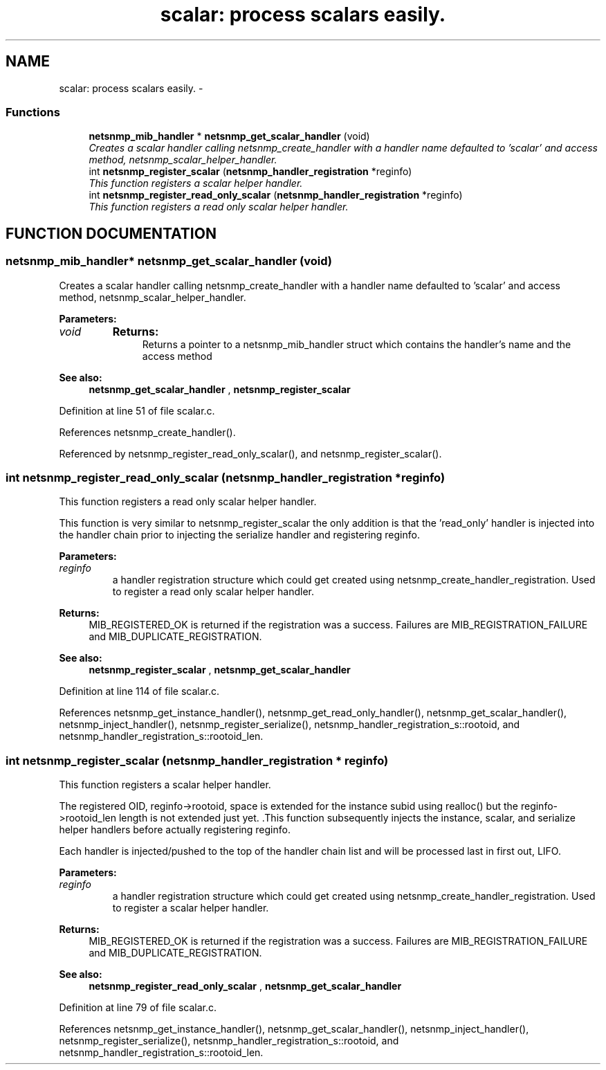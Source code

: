 .TH "scalar: process scalars easily." 3 "19 Mar 2004" "net-snmp" \" -*- nroff -*-
.ad l
.nh
.SH NAME
scalar: process scalars easily. \- 
.SS "Functions"

.in +1c
.ti -1c
.RI "\fBnetsnmp_mib_handler\fP * \fBnetsnmp_get_scalar_handler\fP (void)"
.br
.RI "\fICreates a scalar handler calling netsnmp_create_handler with a handler name defaulted to 'scalar' and access method, netsnmp_scalar_helper_handler.\fP"
.ti -1c
.RI "int \fBnetsnmp_register_scalar\fP (\fBnetsnmp_handler_registration\fP *reginfo)"
.br
.RI "\fIThis function registers a scalar helper handler.\fP"
.ti -1c
.RI "int \fBnetsnmp_register_read_only_scalar\fP (\fBnetsnmp_handler_registration\fP *reginfo)"
.br
.RI "\fIThis function registers a read only scalar helper handler.\fP"
.in -1c
.SH "FUNCTION DOCUMENTATION"
.PP 
.SS "\fBnetsnmp_mib_handler\fP* netsnmp_get_scalar_handler (void)"
.PP
Creates a scalar handler calling netsnmp_create_handler with a handler name defaulted to 'scalar' and access method, netsnmp_scalar_helper_handler.
.PP
\fBParameters: \fP
.in +1c
.TP
\fB\fIvoid\fP\fP
\fBReturns: \fP
.in +1c
Returns a pointer to a netsnmp_mib_handler struct which contains the handler's name and the access method
.PP
\fBSee also: \fP
.in +1c
\fBnetsnmp_get_scalar_handler\fP , \fBnetsnmp_register_scalar\fP 
.PP
Definition at line 51 of file scalar.c.
.PP
References netsnmp_create_handler().
.PP
Referenced by netsnmp_register_read_only_scalar(), and netsnmp_register_scalar().
.SS "int netsnmp_register_read_only_scalar (\fBnetsnmp_handler_registration\fP * reginfo)"
.PP
This function registers a read only scalar helper handler.
.PP
This  function is very similar to netsnmp_register_scalar the only addition is that the 'read_only' handler is injected into the handler chain prior to injecting the serialize handler and registering reginfo.
.PP
\fBParameters: \fP
.in +1c
.TP
\fB\fIreginfo\fP\fP
a handler registration structure which could get created using netsnmp_create_handler_registration. Used to register a read only scalar helper handler.
.PP
\fBReturns: \fP
.in +1c
MIB_REGISTERED_OK is returned if the registration was a success. Failures are MIB_REGISTRATION_FAILURE and MIB_DUPLICATE_REGISTRATION.
.PP
\fBSee also: \fP
.in +1c
\fBnetsnmp_register_scalar\fP , \fBnetsnmp_get_scalar_handler\fP 
.PP
Definition at line 114 of file scalar.c.
.PP
References netsnmp_get_instance_handler(), netsnmp_get_read_only_handler(), netsnmp_get_scalar_handler(), netsnmp_inject_handler(), netsnmp_register_serialize(), netsnmp_handler_registration_s::rootoid, and netsnmp_handler_registration_s::rootoid_len.
.SS "int netsnmp_register_scalar (\fBnetsnmp_handler_registration\fP * reginfo)"
.PP
This function registers a scalar helper handler.
.PP
The registered OID,  reginfo->rootoid, space is extended for the instance subid using  realloc() but the reginfo->rootoid_len length is not extended just yet. .This function subsequently injects the instance, scalar, and serialize helper handlers before actually registering reginfo.
.PP
Each handler is injected/pushed to the top of the handler chain list  and will be processed last in first out, LIFO.
.PP
\fBParameters: \fP
.in +1c
.TP
\fB\fIreginfo\fP\fP
a handler registration structure which could get created using netsnmp_create_handler_registration. Used to register a scalar helper handler.
.PP
\fBReturns: \fP
.in +1c
MIB_REGISTERED_OK is returned if the registration was a success. Failures are MIB_REGISTRATION_FAILURE and MIB_DUPLICATE_REGISTRATION.
.PP
\fBSee also: \fP
.in +1c
\fBnetsnmp_register_read_only_scalar\fP , \fBnetsnmp_get_scalar_handler\fP 
.PP
Definition at line 79 of file scalar.c.
.PP
References netsnmp_get_instance_handler(), netsnmp_get_scalar_handler(), netsnmp_inject_handler(), netsnmp_register_serialize(), netsnmp_handler_registration_s::rootoid, and netsnmp_handler_registration_s::rootoid_len.
